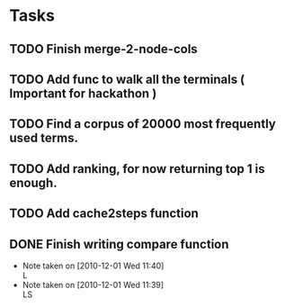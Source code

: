 * Tasks
** TODO Finish merge-2-node-cols
** TODO Add func to walk all the terminals ( Important for hackathon )
** TODO Find a corpus of 20000 most frequently used terms.
** TODO Add ranking, for now returning top 1 is enough.
** TODO Add cache2steps function
** DONE Finish writing compare function
   CLOSED: [2010-12-01 Wed 11:23]
   - Note taken on [2010-12-01 Wed 11:40] \\
     L
   - Note taken on [2010-12-01 Wed 11:39] \\
     LS
